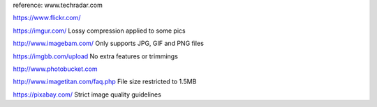 reference: www.techradar.com

https://www.flickr.com/

https://imgur.com/
Lossy compression applied to some pics

http://www.imagebam.com/
Only supports JPG, GIF and PNG files

https://imgbb.com/upload
No extra features or trimmings

http://www.photobucket.com

http://www.imagetitan.com/faq.php
File size restricted to 1.5MB

https://pixabay.com/
Strict image quality guidelines
